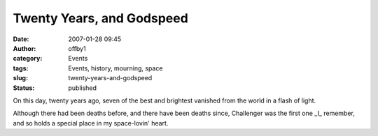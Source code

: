Twenty Years, and Godspeed
##########################
:date: 2007-01-28 09:45
:author: offby1
:category: Events
:tags: Events, history, mourning, space
:slug: twenty-years-and-godspeed
:status: published

On this day, twenty years ago, seven of the best and brightest vanished
from the world in a flash of light.

Although there had been deaths before, and there have been deaths since,
Challenger was the first one \_I\_ remember, and so holds a special
place in my space-lovin' heart.

